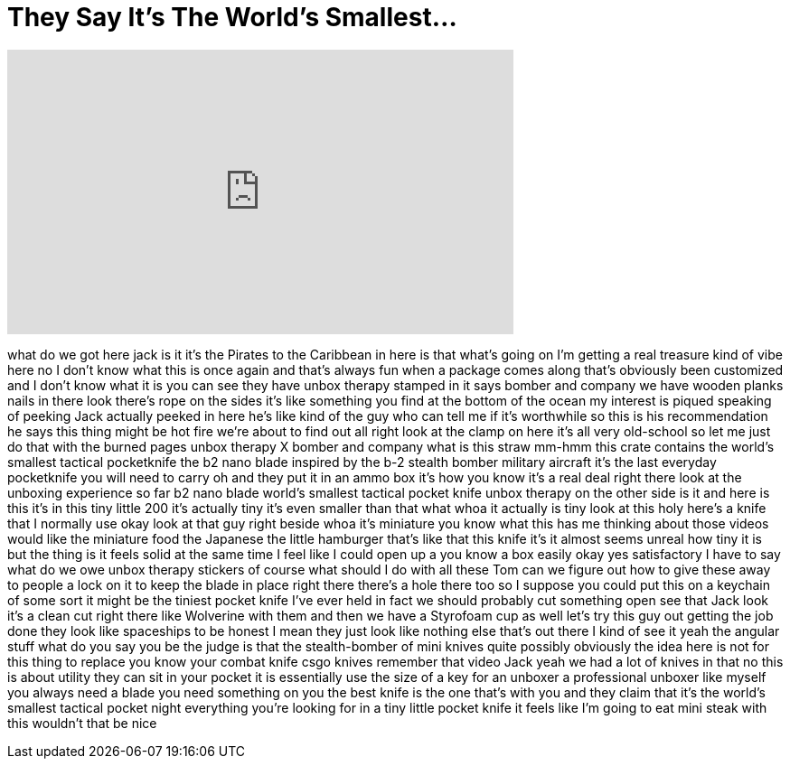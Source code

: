 = They Say It's The World's Smallest...
:published_at: 2017-06-28
:hp-alt-title: They Say It's The World's Smallest...
:hp-image: https://i.ytimg.com/vi/a5x2JQtjp1U/maxresdefault.jpg


++++
<iframe width="560" height="315" src="https://www.youtube.com/embed/a5x2JQtjp1U?rel=0" frameborder="0" allow="autoplay; encrypted-media" allowfullscreen></iframe>
++++

what do we got here jack is it it's the
Pirates to the Caribbean in here is that
what's going on I'm getting a real
treasure kind of vibe here no I don't
know what this is once again and that's
always fun
when a package comes along that's
obviously been customized and I don't
know what it is you can see they have
unbox therapy stamped in it says bomber
and company we have wooden planks nails
in there look there's rope on the sides
it's like something you find at the
bottom of the ocean my interest is
piqued
speaking of peeking Jack actually peeked
in here he's like kind of the guy who
can tell me if it's worthwhile so this
is his recommendation he says this thing
might be hot fire we're about to find
out all right look at the clamp on here
it's all very old-school so let me just
do that with the burned pages unbox
therapy X bomber and company what is
this straw mm-hmm this crate contains
the world's smallest tactical
pocketknife the b2 nano blade inspired
by the b-2 stealth bomber military
aircraft it's the last everyday
pocketknife
you will need to carry oh and they put
it in an ammo box it's how you know it's
a real deal right there look at the
unboxing experience so far b2 nano blade
world's smallest tactical pocket knife
unbox therapy on the other side
is it and here is this it's in this tiny
little 200 it's actually tiny it's even
smaller than that what whoa it actually
is tiny look at this holy here's a knife
that I normally use okay look at that
guy right beside whoa
it's miniature you know what this has me
thinking about those videos would like
the miniature food the Japanese the
little hamburger that's like that this
knife it's it almost seems unreal how
tiny it is but the thing is it feels
solid at the same time I feel like I
could open up a you know a box easily
okay yes satisfactory I have to say what
do we owe unbox therapy stickers of
course what should I do with all these
Tom can we figure out how to give these
away to people a lock on it to keep the
blade in place right there there's a
hole there too so I suppose you could
put this on a keychain of some sort it
might be the tiniest pocket knife I've
ever held in fact we should probably cut
something open see that Jack look it's a
clean cut right there
like Wolverine with them and then we
have a Styrofoam cup as well let's try
this guy out getting the job done they
look like spaceships to be honest I mean
they just look like nothing else that's
out there I kind of see it yeah the
angular stuff what do you say you be the
judge is that the stealth-bomber of mini
knives
quite possibly obviously the idea here
is not for this thing to replace you
know your combat knife csgo knives
remember that video Jack yeah we had a
lot of knives in that no this is about
utility they can sit in your pocket it
is essentially use the size of a key for
an unboxer a professional unboxer like
myself you always need a blade you need
something on you the best knife is the
one that's with you and they claim that
it's the world's smallest tactical
pocket night everything you're looking
for in a tiny little pocket knife it
feels like I'm going to eat mini steak
with this
wouldn't that be nice